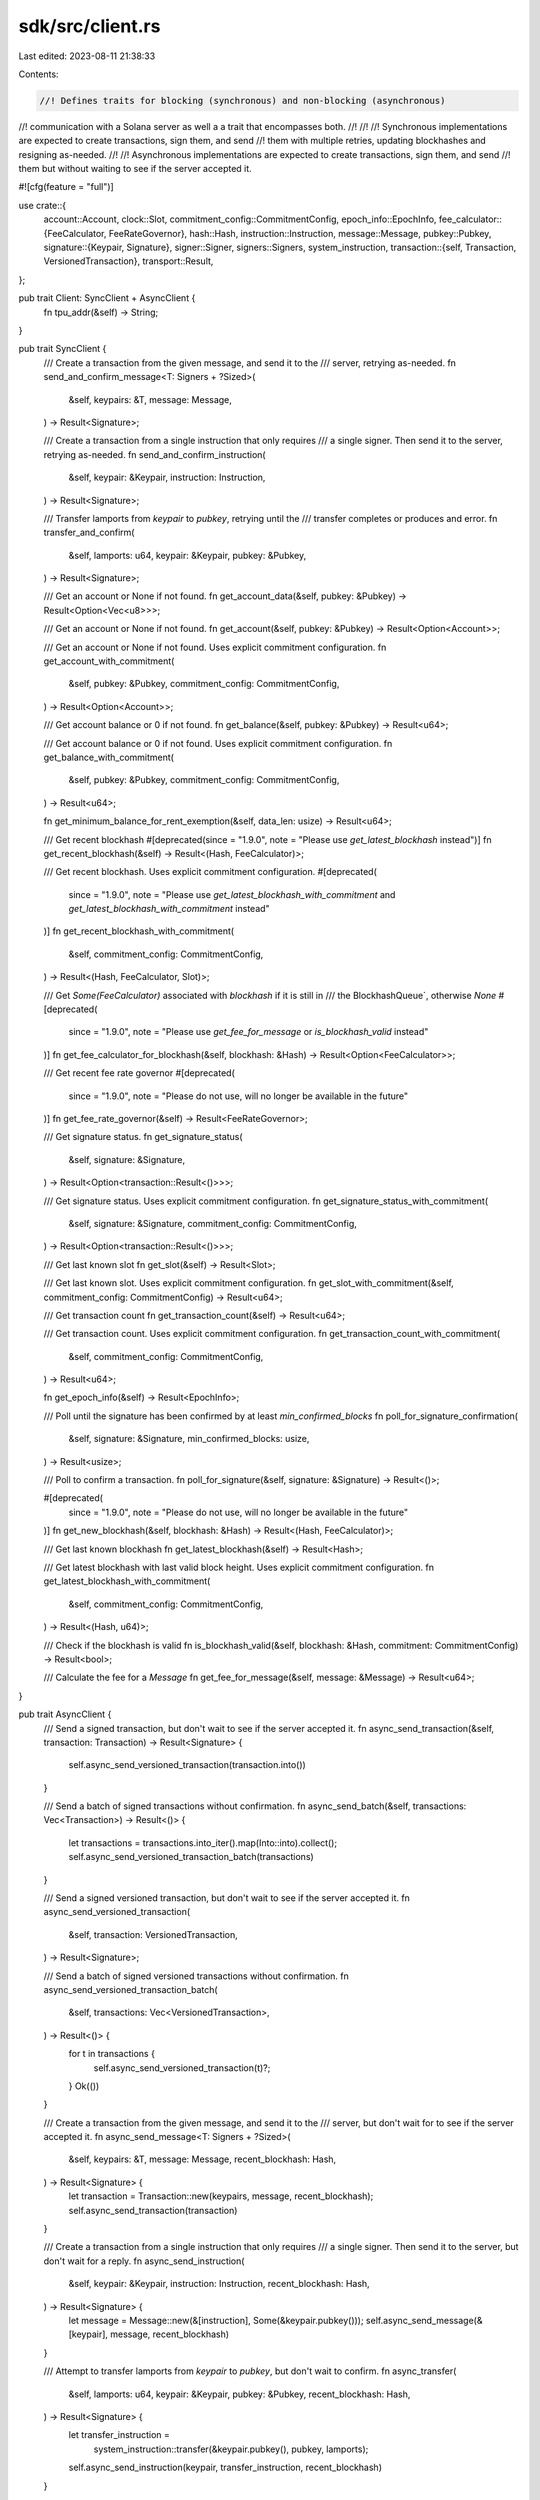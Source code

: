 sdk/src/client.rs
=================

Last edited: 2023-08-11 21:38:33

Contents:

.. code-block:: rs

    //! Defines traits for blocking (synchronous) and non-blocking (asynchronous)
//! communication with a Solana server as well a a trait that encompasses both.
//!
//! //! Synchronous implementations are expected to create transactions, sign them, and send
//! them with multiple retries, updating blockhashes and resigning as-needed.
//!
//! Asynchronous implementations are expected to create transactions, sign them, and send
//! them but without waiting to see if the server accepted it.

#![cfg(feature = "full")]

use crate::{
    account::Account,
    clock::Slot,
    commitment_config::CommitmentConfig,
    epoch_info::EpochInfo,
    fee_calculator::{FeeCalculator, FeeRateGovernor},
    hash::Hash,
    instruction::Instruction,
    message::Message,
    pubkey::Pubkey,
    signature::{Keypair, Signature},
    signer::Signer,
    signers::Signers,
    system_instruction,
    transaction::{self, Transaction, VersionedTransaction},
    transport::Result,
};

pub trait Client: SyncClient + AsyncClient {
    fn tpu_addr(&self) -> String;
}

pub trait SyncClient {
    /// Create a transaction from the given message, and send it to the
    /// server, retrying as-needed.
    fn send_and_confirm_message<T: Signers + ?Sized>(
        &self,
        keypairs: &T,
        message: Message,
    ) -> Result<Signature>;

    /// Create a transaction from a single instruction that only requires
    /// a single signer. Then send it to the server, retrying as-needed.
    fn send_and_confirm_instruction(
        &self,
        keypair: &Keypair,
        instruction: Instruction,
    ) -> Result<Signature>;

    /// Transfer lamports from `keypair` to `pubkey`, retrying until the
    /// transfer completes or produces and error.
    fn transfer_and_confirm(
        &self,
        lamports: u64,
        keypair: &Keypair,
        pubkey: &Pubkey,
    ) -> Result<Signature>;

    /// Get an account or None if not found.
    fn get_account_data(&self, pubkey: &Pubkey) -> Result<Option<Vec<u8>>>;

    /// Get an account or None if not found.
    fn get_account(&self, pubkey: &Pubkey) -> Result<Option<Account>>;

    /// Get an account or None if not found. Uses explicit commitment configuration.
    fn get_account_with_commitment(
        &self,
        pubkey: &Pubkey,
        commitment_config: CommitmentConfig,
    ) -> Result<Option<Account>>;

    /// Get account balance or 0 if not found.
    fn get_balance(&self, pubkey: &Pubkey) -> Result<u64>;

    /// Get account balance or 0 if not found. Uses explicit commitment configuration.
    fn get_balance_with_commitment(
        &self,
        pubkey: &Pubkey,
        commitment_config: CommitmentConfig,
    ) -> Result<u64>;

    fn get_minimum_balance_for_rent_exemption(&self, data_len: usize) -> Result<u64>;

    /// Get recent blockhash
    #[deprecated(since = "1.9.0", note = "Please use `get_latest_blockhash` instead")]
    fn get_recent_blockhash(&self) -> Result<(Hash, FeeCalculator)>;

    /// Get recent blockhash. Uses explicit commitment configuration.
    #[deprecated(
        since = "1.9.0",
        note = "Please use `get_latest_blockhash_with_commitment` and `get_latest_blockhash_with_commitment` instead"
    )]
    fn get_recent_blockhash_with_commitment(
        &self,
        commitment_config: CommitmentConfig,
    ) -> Result<(Hash, FeeCalculator, Slot)>;

    /// Get `Some(FeeCalculator)` associated with `blockhash` if it is still in
    /// the BlockhashQueue`, otherwise `None`
    #[deprecated(
        since = "1.9.0",
        note = "Please use `get_fee_for_message` or `is_blockhash_valid` instead"
    )]
    fn get_fee_calculator_for_blockhash(&self, blockhash: &Hash) -> Result<Option<FeeCalculator>>;

    /// Get recent fee rate governor
    #[deprecated(
        since = "1.9.0",
        note = "Please do not use, will no longer be available in the future"
    )]
    fn get_fee_rate_governor(&self) -> Result<FeeRateGovernor>;

    /// Get signature status.
    fn get_signature_status(
        &self,
        signature: &Signature,
    ) -> Result<Option<transaction::Result<()>>>;

    /// Get signature status. Uses explicit commitment configuration.
    fn get_signature_status_with_commitment(
        &self,
        signature: &Signature,
        commitment_config: CommitmentConfig,
    ) -> Result<Option<transaction::Result<()>>>;

    /// Get last known slot
    fn get_slot(&self) -> Result<Slot>;

    /// Get last known slot. Uses explicit commitment configuration.
    fn get_slot_with_commitment(&self, commitment_config: CommitmentConfig) -> Result<u64>;

    /// Get transaction count
    fn get_transaction_count(&self) -> Result<u64>;

    /// Get transaction count. Uses explicit commitment configuration.
    fn get_transaction_count_with_commitment(
        &self,
        commitment_config: CommitmentConfig,
    ) -> Result<u64>;

    fn get_epoch_info(&self) -> Result<EpochInfo>;

    /// Poll until the signature has been confirmed by at least `min_confirmed_blocks`
    fn poll_for_signature_confirmation(
        &self,
        signature: &Signature,
        min_confirmed_blocks: usize,
    ) -> Result<usize>;

    /// Poll to confirm a transaction.
    fn poll_for_signature(&self, signature: &Signature) -> Result<()>;

    #[deprecated(
        since = "1.9.0",
        note = "Please do not use, will no longer be available in the future"
    )]
    fn get_new_blockhash(&self, blockhash: &Hash) -> Result<(Hash, FeeCalculator)>;

    /// Get last known blockhash
    fn get_latest_blockhash(&self) -> Result<Hash>;

    /// Get latest blockhash with last valid block height. Uses explicit commitment configuration.
    fn get_latest_blockhash_with_commitment(
        &self,
        commitment_config: CommitmentConfig,
    ) -> Result<(Hash, u64)>;

    /// Check if the blockhash is valid
    fn is_blockhash_valid(&self, blockhash: &Hash, commitment: CommitmentConfig) -> Result<bool>;

    /// Calculate the fee for a `Message`
    fn get_fee_for_message(&self, message: &Message) -> Result<u64>;
}

pub trait AsyncClient {
    /// Send a signed transaction, but don't wait to see if the server accepted it.
    fn async_send_transaction(&self, transaction: Transaction) -> Result<Signature> {
        self.async_send_versioned_transaction(transaction.into())
    }

    /// Send a batch of signed transactions without confirmation.
    fn async_send_batch(&self, transactions: Vec<Transaction>) -> Result<()> {
        let transactions = transactions.into_iter().map(Into::into).collect();
        self.async_send_versioned_transaction_batch(transactions)
    }

    /// Send a signed versioned transaction, but don't wait to see if the server accepted it.
    fn async_send_versioned_transaction(
        &self,
        transaction: VersionedTransaction,
    ) -> Result<Signature>;

    /// Send a batch of signed versioned transactions without confirmation.
    fn async_send_versioned_transaction_batch(
        &self,
        transactions: Vec<VersionedTransaction>,
    ) -> Result<()> {
        for t in transactions {
            self.async_send_versioned_transaction(t)?;
        }
        Ok(())
    }

    /// Create a transaction from the given message, and send it to the
    /// server, but don't wait for to see if the server accepted it.
    fn async_send_message<T: Signers + ?Sized>(
        &self,
        keypairs: &T,
        message: Message,
        recent_blockhash: Hash,
    ) -> Result<Signature> {
        let transaction = Transaction::new(keypairs, message, recent_blockhash);
        self.async_send_transaction(transaction)
    }

    /// Create a transaction from a single instruction that only requires
    /// a single signer. Then send it to the server, but don't wait for a reply.
    fn async_send_instruction(
        &self,
        keypair: &Keypair,
        instruction: Instruction,
        recent_blockhash: Hash,
    ) -> Result<Signature> {
        let message = Message::new(&[instruction], Some(&keypair.pubkey()));
        self.async_send_message(&[keypair], message, recent_blockhash)
    }

    /// Attempt to transfer lamports from `keypair` to `pubkey`, but don't wait to confirm.
    fn async_transfer(
        &self,
        lamports: u64,
        keypair: &Keypair,
        pubkey: &Pubkey,
        recent_blockhash: Hash,
    ) -> Result<Signature> {
        let transfer_instruction =
            system_instruction::transfer(&keypair.pubkey(), pubkey, lamports);
        self.async_send_instruction(keypair, transfer_instruction, recent_blockhash)
    }
}


